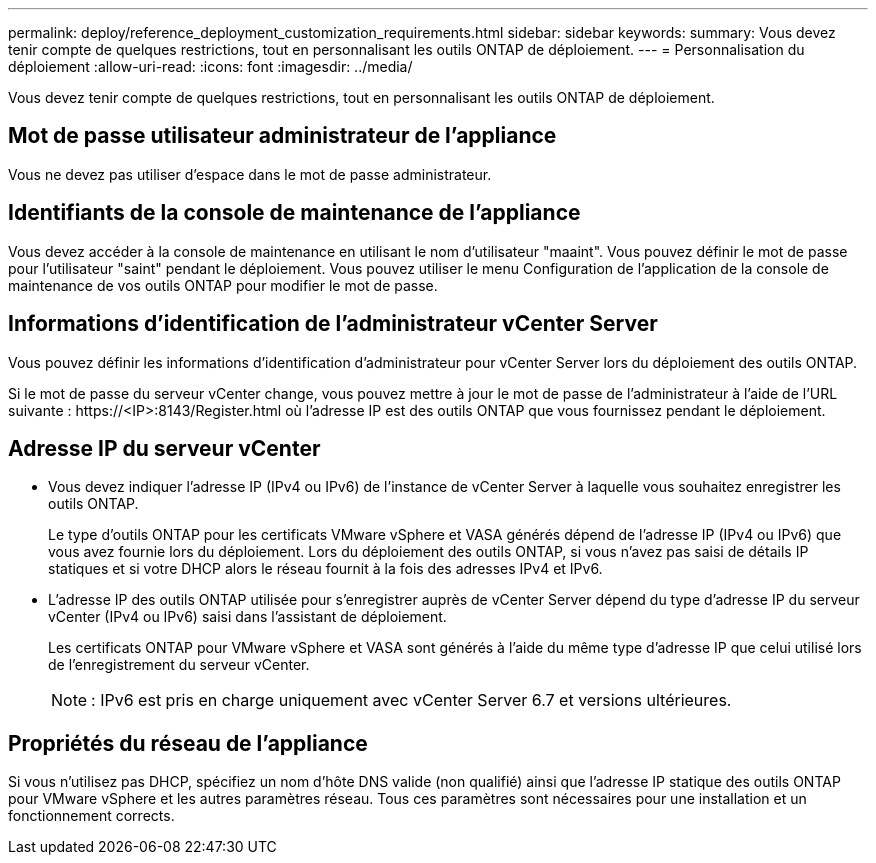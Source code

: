 ---
permalink: deploy/reference_deployment_customization_requirements.html 
sidebar: sidebar 
keywords:  
summary: Vous devez tenir compte de quelques restrictions, tout en personnalisant les outils ONTAP de déploiement. 
---
= Personnalisation du déploiement
:allow-uri-read: 
:icons: font
:imagesdir: ../media/


[role="lead"]
Vous devez tenir compte de quelques restrictions, tout en personnalisant les outils ONTAP de déploiement.



== Mot de passe utilisateur administrateur de l'appliance

Vous ne devez pas utiliser d'espace dans le mot de passe administrateur.



== Identifiants de la console de maintenance de l'appliance

Vous devez accéder à la console de maintenance en utilisant le nom d'utilisateur "maaint". Vous pouvez définir le mot de passe pour l'utilisateur "saint" pendant le déploiement. Vous pouvez utiliser le menu Configuration de l'application de la console de maintenance de vos outils ONTAP pour modifier le mot de passe.



== Informations d'identification de l'administrateur vCenter Server

Vous pouvez définir les informations d'identification d'administrateur pour vCenter Server lors du déploiement des outils ONTAP.

Si le mot de passe du serveur vCenter change, vous pouvez mettre à jour le mot de passe de l'administrateur à l'aide de l'URL suivante : \https://<IP>:8143/Register.html où l'adresse IP est des outils ONTAP que vous fournissez pendant le déploiement.



== Adresse IP du serveur vCenter

* Vous devez indiquer l'adresse IP (IPv4 ou IPv6) de l'instance de vCenter Server à laquelle vous souhaitez enregistrer les outils ONTAP.
+
Le type d'outils ONTAP pour les certificats VMware vSphere et VASA générés dépend de l'adresse IP (IPv4 ou IPv6) que vous avez fournie lors du déploiement. Lors du déploiement des outils ONTAP, si vous n'avez pas saisi de détails IP statiques et si votre DHCP alors le réseau fournit à la fois des adresses IPv4 et IPv6.

* L'adresse IP des outils ONTAP utilisée pour s'enregistrer auprès de vCenter Server dépend du type d'adresse IP du serveur vCenter (IPv4 ou IPv6) saisi dans l'assistant de déploiement.
+
Les certificats ONTAP pour VMware vSphere et VASA sont générés à l'aide du même type d'adresse IP que celui utilisé lors de l'enregistrement du serveur vCenter.

+

NOTE: : IPv6 est pris en charge uniquement avec vCenter Server 6.7 et versions ultérieures.





== Propriétés du réseau de l'appliance

Si vous n'utilisez pas DHCP, spécifiez un nom d'hôte DNS valide (non qualifié) ainsi que l'adresse IP statique des outils ONTAP pour VMware vSphere et les autres paramètres réseau. Tous ces paramètres sont nécessaires pour une installation et un fonctionnement corrects.
